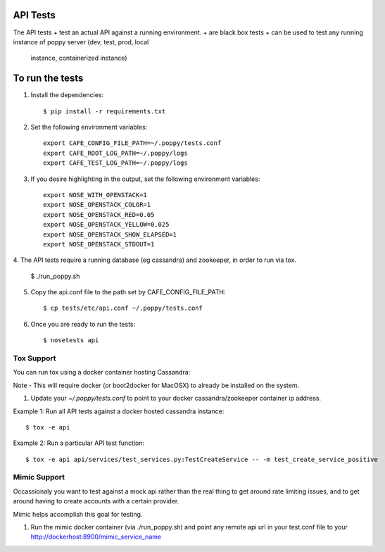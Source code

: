 API Tests
=========

The API tests
+ test an actual API against a running environment.
+ are black box tests
+ can be used to test any running instance of poppy server (dev, test, prod, local
  instance, containerized instance)


To run the tests
================

1. Install the dependencies::

    $ pip install -r requirements.txt

2. Set the following environment variables::

    export CAFE_CONFIG_FILE_PATH=~/.poppy/tests.conf
    export CAFE_ROOT_LOG_PATH=~/.poppy/logs
    export CAFE_TEST_LOG_PATH=~/.poppy/logs

3. If you desire highlighting in the output, set the following environment variables::

    export NOSE_WITH_OPENSTACK=1
    export NOSE_OPENSTACK_COLOR=1
    export NOSE_OPENSTACK_RED=0.05
    export NOSE_OPENSTACK_YELLOW=0.025
    export NOSE_OPENSTACK_SHOW_ELAPSED=1
    export NOSE_OPENSTACK_STDOUT=1


4. The API tests require a running database (eg cassandra) and zookeeper, in order to
run via tox.

    $ ./run_poppy.sh

5. Copy the api.conf file to the path set by CAFE_CONFIG_FILE_PATH::

    $ cp tests/etc/api.conf ~/.poppy/tests.conf

6. Once you are ready to run the tests::

    $ nosetests api


Tox Support
-----------

You can run tox using a docker container hosting Cassandra::

Note - This will require docker (or boot2docker for MacOSX) to already be installed on the system.

1. Update your `~/.poppy/tests.conf` to point to your docker cassandra/zookeeper container ip address.

Example 1: Run all API tests against a docker hosted cassandra instance::

    $ tox -e api

Example 2: Run a particular API test function::

    $ tox -e api api/services/test_services.py:TestCreateService -- -m test_create_service_positive


Mimic Support
-------------

Occassionaly you want to test against a mock api rather than the real thing to get around rate limiting issues,
and to get around having to create accounts with a certain provider.

Mimic helps accomplish this goal for testing.

1.  Run the mimic docker container (via ./run_poppy.sh) and point any remote api url in your test.conf file to your http://dockerhost:8900/mimic_service_name

